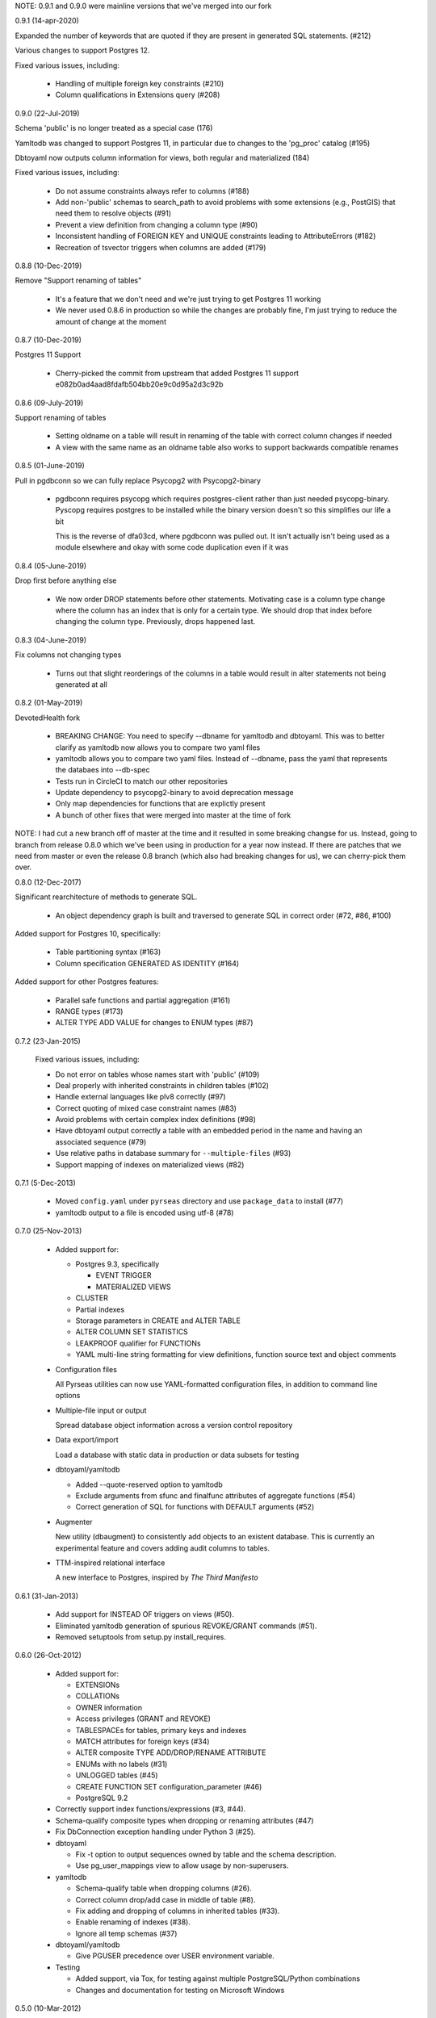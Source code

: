 NOTE: 0.9.1 and 0.9.0 were mainline versions that we've merged into our fork

0.9.1 (14-apr-2020)

Expanded the number of keywords that are quoted if they are present in
generated SQL statements. (#212)

Various changes to support Postgres 12.

Fixed various issues, including:

  * Handling of multiple foreign key constraints (#210)

  * Column qualifications in Extensions query (#208)

0.9.0 (22-Jul-2019)

Schema 'public' is no longer treated as a special case (176)

Yamltodb was changed to support Postgres 11, in particular due
to changes to the 'pg_proc' catalog (#195)

Dbtoyaml now outputs column information for views, both regular and
materialized (184)

Fixed various issues, including:

  * Do not assume constraints always refer to columns (#188)

  * Add non-'public' schemas to search_path to avoid problems with
    some extensions (e.g., PostGIS) that need them to resolve
    objects (#91)

  * Prevent a view definition from changing a column type (#90)

  * Inconsistent handling of FOREIGN KEY and UNIQUE constraints
    leading to AttributeErrors (#182)

  * Recreation of tsvector triggers when columns are added (#179)

0.8.8 (10-Dec-2019)

Remove "Support renaming of tables"

  * It's a feature that we don't need and we're just trying to get Postgres 11
    working

  * We never used 0.8.6 in production so while the changes are probably fine,
    I'm just trying to reduce the amount of change at the moment

0.8.7 (10-Dec-2019)

Postgres 11 Support

  * Cherry-picked the commit from upstream that added Postgres 11 support
    e082b0ad4aad8fdafb504bb20e9c0d95a2d3c92b

0.8.6 (09-July-2019)

Support renaming of tables

  * Setting oldname on a table will result in renaming of the table with
    correct column changes if needed

  * A view with the same name as an oldname table also works to support
    backwards compatible renames

0.8.5 (01-June-2019)

Pull in pgdbconn so we can fully replace Psycopg2 with Psycopg2-binary

  * pgdbconn requires psycopg which requires postgres-client rather than just
    needed psycopg-binary. Pyscopg requires postgres to be installed while the
    binary version doesn't so this simplifies our life a bit

    This is the reverse of dfa03cd, where pgdbconn was pulled out. It isn't
    actually isn't being used as a module elsewhere and okay with some code
    duplication even if it was

0.8.4 (05-June-2019)

Drop first before anything else

  * We now order DROP statements before other statements. Motivating case is a
    column type change where the column has an index that is only for a certain
    type. We should drop that index before changing the column type.
    Previously, drops happened last.

0.8.3 (04-June-2019)

Fix columns not changing types

  * Turns out that slight reorderings of the columns in a table would result in
    alter statements not being generated at all

0.8.2 (01-May-2019)

DevotedHealth fork

  * BREAKING CHANGE: You need to specify --dbname for yamltodb and dbtoyaml.
    This was to better clarify as yamltodb now allows you to compare two yaml
    files

  * yamltodb allows you to compare two yaml files. Instead of --dbname, pass
    the yaml that represents the databaes into --db-spec

  * Tests run in CircleCI to match our other repositories

  * Update dependency to psycopg2-binary to avoid deprecation message

  * Only map dependencies for functions that are explictly present

  * A bunch of other fixes that were merged into master at the time of fork

NOTE: I had cut a new branch off of master at the time and it resulted in some
breaking changse for us. Instead, going to branch from release 0.8.0 which
we've been using in production for a year now instead. If there are patches
that we need from master or even the release 0.8 branch (which also had
breaking changes for us), we can cherry-pick them over.

0.8.0 (12-Dec-2017)

Significant rearchitecture of methods to generate SQL.

  * An object dependency graph is built and traversed to generate SQL
    in correct order (#72, #86, #100)

Added support for Postgres 10, specifically:

  * Table partitioning syntax (#163)

  * Column specification GENERATED AS IDENTITY (#164)

Added support for other Postgres features:

  * Parallel safe functions and partial aggregation (#161)

  * RANGE types (#173)

  * ALTER TYPE ADD VALUE for changes to ENUM types (#87)


0.7.2 (23-Jan-2015)

  Fixed various issues, including:

  * Do not error on tables whose names start with 'public' (#109)

  * Deal properly with inherited constraints in children tables (#102)

  * Handle external languages like plv8 correctly (#97)

  * Correct quoting of mixed case constraint names (#83)

  * Avoid problems with certain complex index definitions (#98)

  * Have dbtoyaml output correctly a table with an embedded period in
    the name and having an associated sequence (#79)

  * Use relative paths in database summary for ``--multiple-files``
    (#93)

  * Support mapping of indexes on materialized views (#82)

0.7.1 (5-Dec-2013)

  * Moved ``config.yaml`` under ``pyrseas`` directory and use
    ``package_data`` to install (#77)

  * yamltodb output to a file is encoded using utf-8 (#78)


0.7.0 (25-Nov-2013)

  * Added support for:

    - Postgres 9.3, specifically

      + EVENT TRIGGER
      + MATERIALIZED VIEWS

    - CLUSTER
    - Partial indexes
    - Storage parameters in CREATE and ALTER TABLE
    - ALTER COLUMN SET STATISTICS
    - LEAKPROOF qualifier for FUNCTIONs
    - YAML multi-line string formatting for view definitions,
      function source text and object comments

  * Configuration files

    All Pyrseas utilities can now use YAML-formatted configuration
    files, in addition to command line options

  * Multiple-file input or output

    Spread database object information across a version control
    repository

  * Data export/import

    Load a database with static data in production or data subsets
    for testing

  * dbtoyaml/yamltodb

    - Added --quote-reserved option to yamltodb
    - Exclude arguments from sfunc and finalfunc attributes of
      aggregate functions (#54)
    - Correct generation of SQL for functions with DEFAULT
      arguments (#52)

  * Augmenter

    New utility (dbaugment) to consistently add objects to an
    existent database.  This is currently an experimental
    feature and covers adding audit columns to tables.

  * TTM-inspired relational interface

    A new interface to Postgres, inspired by *The Third Manifesto*


0.6.1 (31-Jan-2013)

  * Add support for INSTEAD OF triggers on views (#50).

  * Eliminated yamltodb generation of spurious REVOKE/GRANT commands
    (#51).

  * Removed setuptools from setup.py install_requires.


0.6.0 (26-Oct-2012)

  * Added support for:

    - EXTENSIONs
    - COLLATIONs
    - OWNER information
    - Access privileges (GRANT and REVOKE)
    - TABLESPACEs for tables, primary keys and indexes
    - MATCH attributes for foreign keys (#34)
    - ALTER composite TYPE ADD/DROP/RENAME ATTRIBUTE
    - ENUMs with no labels (#31)
    - UNLOGGED tables (#45)
    - CREATE FUNCTION SET configuration_parameter (#46)
    - PostgreSQL 9.2

  * Correctly support index functions/expressions (#3, #44).

  * Schema-qualify composite types when dropping or renaming
    attributes (#47)

  * Fix DbConnection exception handling under Python 3 (#25).

  * dbtoyaml

    - Fix -t option to output sequences owned by table and the schema
      description.
    - Use pg_user_mappings view to allow usage by non-superusers.

  * yamltodb

    - Schema-qualify table when dropping columns (#26).
    - Correct column drop/add case in middle of table (#8).
    - Fix adding and dropping of columns in inherited tables (#33).
    - Enable renaming of indexes (#38).
    - Ignore all temp schemas (#37)

  * dbtoyaml/yamltodb

    - Give PGUSER precedence over USER environment variable.

  * Testing

    - Added support, via Tox, for testing against multiple
      PostgreSQL/Python combinations

    - Changes and documentation for testing on Microsoft Windows


0.5.0 (10-Mar-2012)

  * Added support for:

    - TEXTSEARCH parsers, dictionaries, configurations and templates
    - FOREIGN DATA WRAPPERs, SERVERs, USER MAPPINGs and FOREIGN TABLEs
    - ROWS clause in set-returning functions (issue #11)
    - Deferrable/deferred constraints (#13)
    - CATEGORY and PREFERRED clauses for TYPEs,
      SORTOP clause for AGGREGATEs
      HASHES and MERGES clauses for OPERATORs (#15)
    - Operator class qualifiers for INDEXes (#16)
    - Python 3.2 and later

  * Correct schema normalization for constraints (#9) and indexes.

  * Fix COMMENTs generated for constraints (#12).

  * Fix DEFAULT clause for OPERATOR CLASS.

  * dbtoyaml

    - When restricting to specific schemas or tables, include
      non-schema objects (e.g., languages).

  * yamltodb

    - Add -n/--schema option (#6).
    - Add -u/--update option to apply SQL statements to target
      database.
    - Exclude database-wide objects when -n/--schema is used (#21).
    - Allow YAML spec argument to be read from standard input.

  * dbtoyaml/yamltodb

    - Add -o/--output option
    - Add -W/--password option (#18)


0.4.1 (27-Oct-2011)

  * Make the initial SET search_path persistent.

  * Correct exclusion of PG internal schemas in various queries.

  * Fix generation of COMMENTs with single quotes in the text.

  * For inherited tables, only generate constraints that are defined
    locally.

  * Correct generation of ALTER TABLE ADD/DROP COLUMN when input
    columns are in different order than original.

  * Support PG 9.1 (add description for PL/pgSQL language).


0.4.0 (26-Sep-2011)

  * Added support for:

    - CASTs
    - CONSTRAINT TRIGGERs
    - CONVERSIONs
    - OPERATORs, OPERATOR CLASSes and OPERATOR FAMILies
    - Dynamically loaded C language functions
    - Composite and base TYPEs

  * Clean up and enhance documentation and redundant methods.

  * Use obj_description/col_description functions instead of querying
    pg_description directly.


0.3.1 (26-Aug-2011)

  * Added workaround for incorrect assumption that 'public' schema is
    always present (issue #4).

  * Added support for delimited (or quoted) identifiers, e.g., those
    with embedded spaces, upper case characters, etc. (except for SQL
    keywords) (issue #5).


0.3.0 (30-Jun-2011)

  * Added support for:

    - AGGREGATE functions
    - DOMAINs
    - ENUMerated TYPEs
    - Functions returning table row types
    - INDEXes on expressions (issue #3)
    - Rewrite RULEs
    - SECURITY DEFINER functions
    - TRIGGERs

 * Enhanced host/port defaults to use sockets, resulting in noticeable
   performance improvement.


0.2.1 (7-Jun-2011)

  * Fixed problem with mapping a FOREIGN KEY in a table with a dropped
    column (issue #2).


0.2.0 (19-May-2011)

  * Added support for:

    - COMMENTs on schemas, tables, columns and functions
    - FOREIGN KEY ON UPDATE and ON DELETE actions
    - ALTER TABLE RENAME COLUMN and enhanced support for other ALTER
      object RENAME statements.
    - VIEWs
    - INHERITed tables, and by extension, partitioned tables.
    - PROCEDURAL LANGUAGEs
    - FUNCTIONs.

  * Added files for release via PGXN.
  * Added support for testing against multiple PostgreSQL versions.
  * Fixed cross-schema REFERENCES failure in dbtoyaml (issue #1).


0.1.0 (5-Apr-2011)

  * Initial release

    - dbtoyaml and yamltodb support PostgreSQL schemas, tables,
      sequences, check constraints, primary keys, foreign keys, unique
      constraints and indexes.

